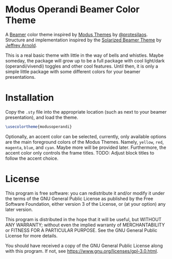 * Modus Operandi Beamer Color Theme

A [[http://www.ctan.org/tex-archive/macros/latex/contrib/beamer/][Beamer]] color theme inspired by [[https://gitlab.com/protesilaos/modus-themes][Modus Themes]] by [[https://gitlab.com/protesilaos][@protesilaos]].  Structure and
implementation inspired by the [[https://github.com/jrnold/beamercolorthemesolarized][Solarized Beamer Theme]] by [[https://github.com/jrnold][Jeffrey Arnold]].


This is a real basic theme with little in the way of bells and whistles.  Maybe
someday, the package will grow up to be a full package with cool light/dark
(operandi/vivendi) toggles and other cool features.  Until then, it is only a
simple little package with some different colors for your beamer
presentations.

* Installation

Copy the ~.sty~ file into the appropriate location (such as next to your beamer
presentation), and load the theme.

#+begin_src latex
\usecolortheme{modusoperandi}
#+end_src

Optionally, an accent color can be selected, currently, only available options
are the main foreground colors of the Modus Themes.  Namely, ~yellow~, ~red~,
~magenta~, ~blue~, and ~cyan~.  Maybe more will be provided later.  Furthermore, the
accent color only controls the frame titles.  TODO: Adjust block titles to
follow the accent choice.

* License

This program is free software: you can redistribute it and/or modify it under
the terms of the GNU General Public License as published by the Free Software
Foundation, either version 3 of the License, or (at your option) any later
version.

This program is distributed in the hope that it will be useful, but WITHOUT ANY
WARRANTY; without even the implied warranty of MERCHANTABILITY or FITNESS FOR A
PARTICULAR PURPOSE.  See the GNU General Public License for more details.

You should have received a copy of the GNU General Public License along with
this program.  If not, see [[https://www.gnu.org/licenses/gpl-3.0.html]].
